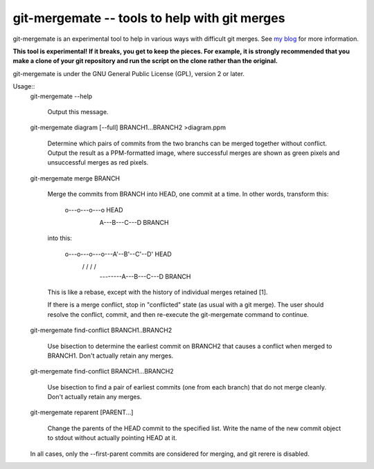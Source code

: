==============================================
git-mergemate -- tools to help with git merges
==============================================

git-mergemate is an experimental tool to help in various ways with
difficult git merges.  See `my blog`_ for more information.

**This tool is experimental!  If it breaks, you get to keep the
pieces.  For example, it is strongly recommended that you make a clone
of your git repository and run the script on the clone rather than the
original.**

git-mergemate is under the GNU General Public License (GPL), version 2
or later.

Usage::
    git-mergemate --help

        Output this message.

    git-mergemate diagram [--full] BRANCH1...BRANCH2 >diagram.ppm

        Determine which pairs of commits from the two branchs can be
        merged together without conflict.  Output the result as a
        PPM-formatted image, where successful merges are shown as
        green pixels and unsuccessful merges as red pixels.

    git-mergemate merge BRANCH

        Merge the commits from BRANCH into HEAD, one commit at a
        time. In other words, transform this:

            o---o---o---o          HEAD
                 \
                  A---B---C---D    BRANCH

        into this:

            o---o---o---o---A'--B'--C'--D'    HEAD
                 \         /   /   /   /
                  --------A---B---C---D       BRANCH

        This is like a rebase, except with the history of individual
        merges retained [1].

        If there is a merge conflict, stop in "conflicted" state (as
        usual with a git merge).  The user should resolve the
        conflict, commit, and then re-execute the git-mergemate command to
        continue.

    git-mergemate find-conflict BRANCH1..BRANCH2

        Use bisection to determine the earliest commit on BRANCH2 that
        causes a conflict when merged to BRANCH1.  Don't actually
        retain any merges.

    git-mergemate find-conflict BRANCH1...BRANCH2

        Use bisection to find a pair of earliest commits (one from
        each branch) that do not merge cleanly.  Don't actually retain
        any merges.

    git-mergemate reparent [PARENT...]

        Change the parents of the HEAD commit to the specified list.
        Write the name of the new commit object to stdout without
        actually pointing HEAD at it.

    In all cases, only the --first-parent commits are considered for
    merging, and git rerere is disabled.

.. _`my blog`: http://softwareswirl.blogspot.de/

